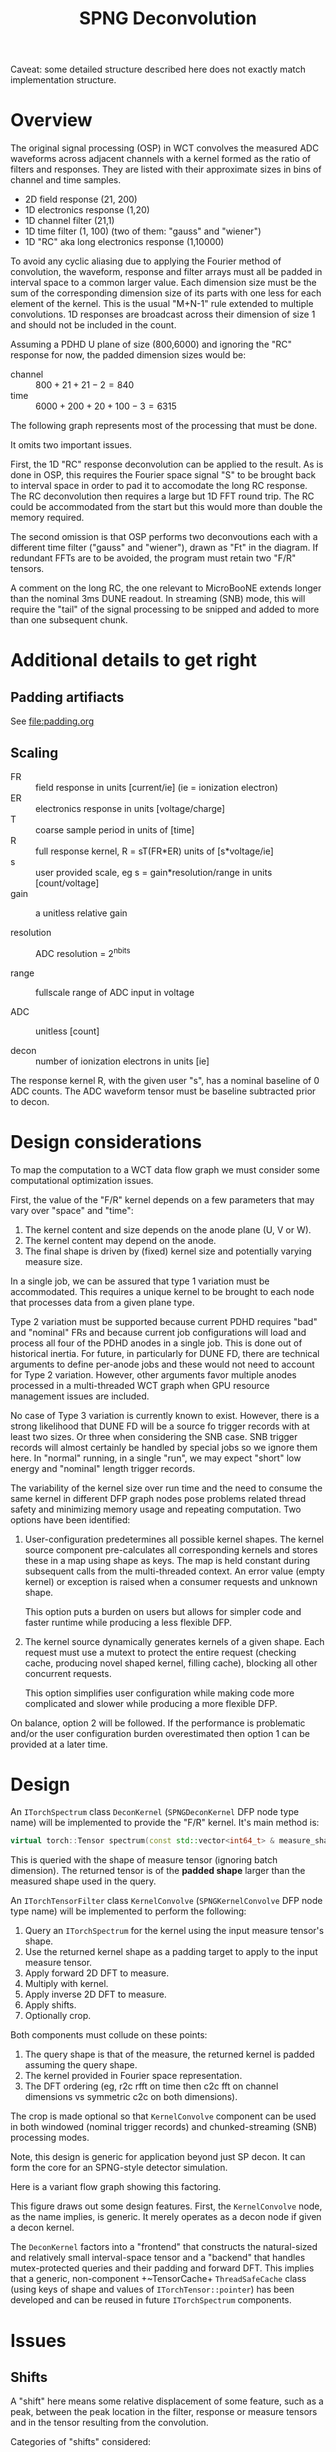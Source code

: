 #+title: SPNG Deconvolution

Caveat: some detailed structure described here does not exactly match implementation structure.

* Overview

The original signal processing (OSP) in WCT convolves the measured ADC waveforms
across adjacent channels with a kernel formed as the ratio of filters and
responses.  They are listed with their approximate sizes in bins of channel and
time samples.

- 2D field response (21, 200)
- 1D electronics response (1,20)
- 1D channel filter (21,1)
- 1D time filter (1, 100)  (two of them: "gauss" and "wiener")
- 1D "RC" aka long electronics response (1,10000)

To avoid any cyclic aliasing due to applying the Fourier method of convolution,
the waveform, response and filter arrays must all be padded in interval space to
a common larger value.  Each dimension size must be the sum of the corresponding
dimension size of its parts with one less for each element of the kernel.  This
is the usual "M+N-1" rule extended to multiple convolutions.  1D responses are
broadcast across their dimension of size 1 and should not be included in the
count.

Assuming a PDHD U plane of size (800,6000) and ignoring the "RC" response for
now, the padded dimension sizes would be:

- channel :: $800 + 21 + 21- 2 = 840$
- time :: $6000 + 200 + 20 + 100 - 3 = 6315$

The following graph represents most of the processing that must be done.

[[file:decon-flow.png]]

It omits two important issues.

First, the 1D "RC" response deconvolution can be applied to the result.  As is
done in OSP, this requires the Fourier space signal "S" to be brought back to
interval space in order to pad it to accomodate the long RC response.  The RC
deconvolution then requires a large but 1D FFT round trip.  The RC could be
accommodated from the start but this would more than double the memory required.

The second omission is that OSP performs two deconvoutions each with a different
time filter ("gauss" and "wiener"), drawn as "Ft" in the diagram.  If redundant
FFTs are to be avoided, the program must retain two "F/R" tensors.

A comment on the long RC, the one relevant to MicroBooNE extends longer than the
nominal 3ms DUNE readout.  In streaming (SNB) mode, this will require the "tail"
of the signal processing to be snipped and added to more than one subsequent
chunk.

* Additional details to get right

** Padding artifiacts

See [[file:padding.org]] 

** Scaling

- FR :: field response in units [current/ie] (ie = ionization electron)
- ER :: electronics response in units [voltage/charge]
- T :: coarse sample period in units of [time] 
- R :: full response kernel, R = sT(FR*ER) units of [s*voltage/ie]
- s :: user provided scale, eg s = gain*resolution/range in units [count/voltage]
- gain :: a unitless relative gain

- resolution :: ADC resolution = 2^nbits

- range :: fullscale range of ADC input in voltage

- ADC :: unitless [count]

- decon :: number of ionization electrons in units [ie]  

The response kernel R, with the given user "s", has a nominal baseline of 0 ADC
counts.  The ADC waveform tensor must be baseline subtracted prior to decon.


* Design considerations 

To map the computation to a WCT data flow graph we must consider some computational optimization issues.

First, the value of the "F/R" kernel depends on a few parameters that may vary over "space" and "time":

1. The kernel content and size depends on the anode plane (U, V or W).
2. The kernel content may depend on the anode.
3. The final shape is driven by (fixed) kernel size and potentially varying measure size.


In a single job, we can be assured that type 1 variation must be accommodated.
This requires a unique kernel to be brought to each node that processes data
from a given plane type.

Type 2 variation must be supported because current PDHD requires "bad" and
"nominal" FRs and because current job configurations will load and process all
four of the PDHD anodes in a single job.  This is done out of historical
inertia.  For future, in particularly for DUNE FD, there are technical arguments
to define per-anode jobs and these would not need to account for Type 2
variation.  However, other arguments favor multiple anodes processed in a
multi-threaded WCT graph when GPU resource management issues are included.

No case of Type 3 variation is currently known to exist.  However, there is a
strong likelihood that DUNE FD will be a source fo trigger records with at least
two sizes.  Or three when considering the SNB case.  SNB trigger records will
almost certainly be handled by special jobs so we ignore them here.  In "normal"
running, in a single "run", we may expect "short" low energy and "nominal"
length trigger records.

The variability of the kernel size over run time and the need to consume the
same kernel in different DFP graph nodes pose problems related thread safety and
minimizing memory usage and repeating computation.  Two options have been
identified:

1. User-configuration predetermines all possible kernel shapes.  The kernel
   source component pre-calculates all corresponding kernels and stores these in
   a map using shape as keys.  The map is held constant during subsequent calls
   from the multi-threaded context.  An error value (empty kernel) or exception
   is raised when a consumer requests and unknown shape.

   This option puts a burden on users but allows for simpler code and faster
   runtime while producing a less flexible DFP. 

2. The kernel source dynamically generates kernels of a given shape.  Each
   request must use a mutext to protect the entire request (checking cache,
   producing novel shaped kernel, filling cache), blocking all other concurrent
   requests.

   This option simplifies user configuration while making code more complicated
   and slower while producing a more flexible DFP.

On balance, option 2 will be followed.  If the performance is problematic and/or
the user configuration burden overestimated then option 1 can be provided at a
later time.

* Design

An ~ITorchSpectrum~ class ~DeconKernel~ (~SPNGDeconKernel~ DFP node type name) will be
implemented to provide the "F/R" kernel.  It's main method is:

#+begin_src cpp
    virtual torch::Tensor spectrum(const std::vector<int64_t> & measure_shape);
#+end_src

This is queried with the shape of measure tensor (ignoring batch dimension).
The returned tensor is of the *padded shape* larger than the measured shape used
in the query.

An ~ITorchTensorFilter~ class ~KernelConvolve~ (~SPNGKernelConvolve~ DFP node type
name) will be implemented to perform the following:

1. Query an ~ITorchSpectrum~ for the kernel using the input measure tensor's shape.
2. Use the returned kernel shape as a padding target to apply to the input measure tensor.
3. Apply forward 2D DFT to measure.
4. Multiply with kernel.
5. Apply inverse 2D DFT to measure.
6. Apply shifts.
7. Optionally crop.


Both components must collude on these points:

1. The query shape is that of the measure, the returned kernel is padded assuming the query shape.
2. The kernel provided in Fourier space representation.
3. The DFT ordering (eg, r2c rfft on time then c2c fft on channel dimensions vs symmetric c2c on both dimensions).


The crop is made optional so that ~KernelConvolve~ component can be used in both
windowed (nominal trigger records) and chunked-streaming (SNB) processing modes.

Note, this design is generic for application beyond just SP decon.  It can form
the core for an SPNG-style detector simulation.

Here is a variant flow graph showing this factoring.

[[file:decon-components.png]]

This figure draws out some design features.  First, the ~KernelConvolve~ node, as
the name implies, is generic.  It merely operates as a decon node if given a
decon kernel.

The ~DeconKernel~ factors into a "frontend" that constructs the natural-sized and
relatively small interval-space tensor and a "backend" that handles
mutex-protected queries and their padding and forward DFT.  This implies that a
generic, non-component +~TensorCache+ ~ThreadSafeCache~ class (using keys of shape
and values of ~ITorchTensor::pointer~) has been developed and can be reused in
future ~ITorchSpectrum~ components.


* Issues

** Shifts

A "shift" here means some relative displacement of some feature, such as a peak,
between the peak location in the filter, response or measure tensors and in the
tensor resulting from the convolution.

Categories of "shifts" considered:

- An "artificial" shift occurs when a filter or response is provided in
  artificially rolled or wrapped form.  For example, wire filters tend to be
  provided with a peak in their central sample.  Likewise, "wiener" and "gauss"
  filters, though they may be plotted on a zero-centered axis, they are often
  provided with their peak placed in the middle of their arrays.  These peaks
  are intended physically induce a "stationary" convolution.  That is, they are
  intended to broaden or narrow features in the measure and not move them.
  However, providing them in array-centered forms instead of
  zero-sample-centered forms will induce an artificial shift equal to half their
  array size.

- A "natural" shift occurs due to a filter or response truly having some peak
  that is not at zero.  For example, all FRs are peaked rather toward the high
  times (columns) in the FR tensor.  ERs are also peaked away from zero.  When
  used in deconvolution, these positive natural shifts in these responses cause
  any peaks in the measure to be shifted back to earlier times (lower column
  numbers) in the convolution result.

- A "logical" shift can occur when a measure or kernel tensor is padded.
  Padding is required in order to make convolution via DFT method be linear and
  avoid cyclic-aliasing.  The "shift" here is really about proper labeling of
  samples in channel or time space and it can include a desire to avoid having
  to consider the cyclic nature of the convolution output.

Correcting artificial shifts is straight-forward.  A natural shift in a filter
leads to shifting a measured feature so that it appears /later/ in the convolution
result.  Contrary, a natural shift in a response leads leads to shifting a
measured feature so that it appears /earlier/ in the convolution result.  Features
can appear "wrapped" in the convolution response do to its cyclical nature.  A
late measure feature can be pushed forward beyond the end of the array by a
filter shift or an early feature can be backed up before the beginning of the
array by a response shift.  Both result in the feature wrapping around to the
other end.

If we /roll/ the convolution response by the size of the response array (minus 1)
we can avoid this wrapping.  The earliest measured information shows up in
column zero of the convolution result and the latest shows up in the last
column.  The zeroth column represents "negative time", or at least time before
the first sample of the measure.

The ~ITorchSpectrum~ provides a ~shifts()~ method to communicate to the consumer the
recommended size of this roll.



